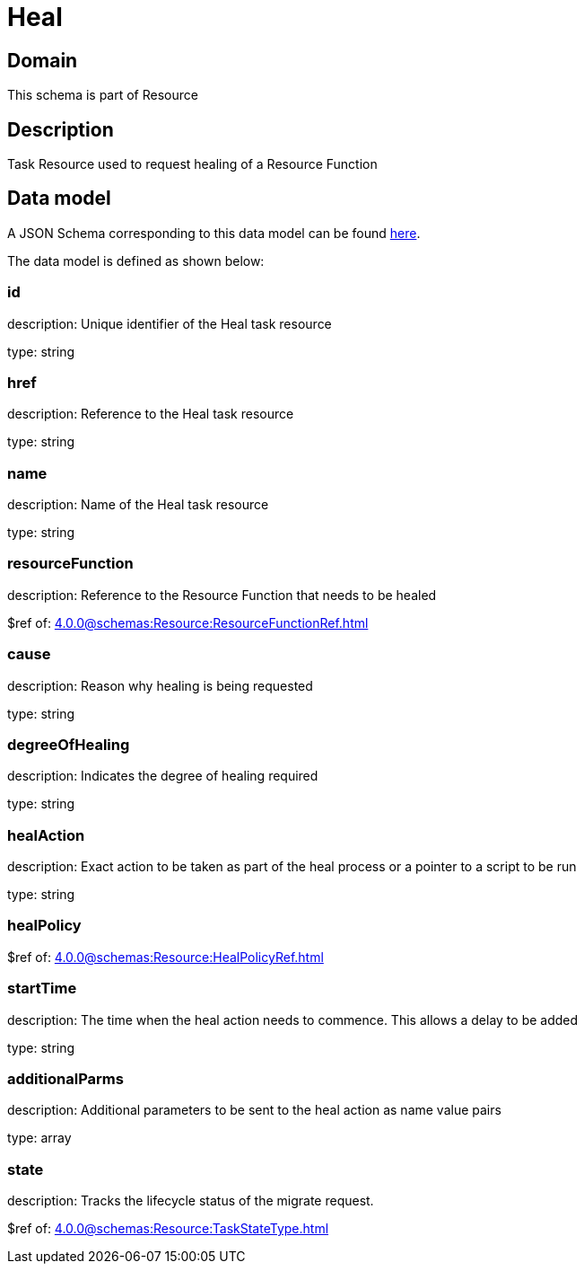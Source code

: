 = Heal

[#domain]
== Domain

This schema is part of Resource

[#description]
== Description

Task Resource used to request healing of a Resource Function


[#data_model]
== Data model

A JSON Schema corresponding to this data model can be found https://tmforum.org[here].

The data model is defined as shown below:


=== id
description: Unique identifier of the Heal task resource

type: string


=== href
description: Reference to the Heal task resource

type: string


=== name
description: Name of the Heal task resource

type: string


=== resourceFunction
description: Reference to the Resource Function that needs to be healed

$ref of: xref:4.0.0@schemas:Resource:ResourceFunctionRef.adoc[]


=== cause
description: Reason why healing is being requested

type: string


=== degreeOfHealing
description: Indicates the degree of healing required

type: string


=== healAction
description: Exact action to be taken as part of the heal process or a pointer to a script to be run

type: string


=== healPolicy
$ref of: xref:4.0.0@schemas:Resource:HealPolicyRef.adoc[]


=== startTime
description: The time when the heal action needs to commence. This allows a delay to be added

type: string


=== additionalParms
description: Additional parameters to be sent to the heal action as name value pairs

type: array


=== state
description: Tracks the lifecycle status of the migrate request.

$ref of: xref:4.0.0@schemas:Resource:TaskStateType.adoc[]

